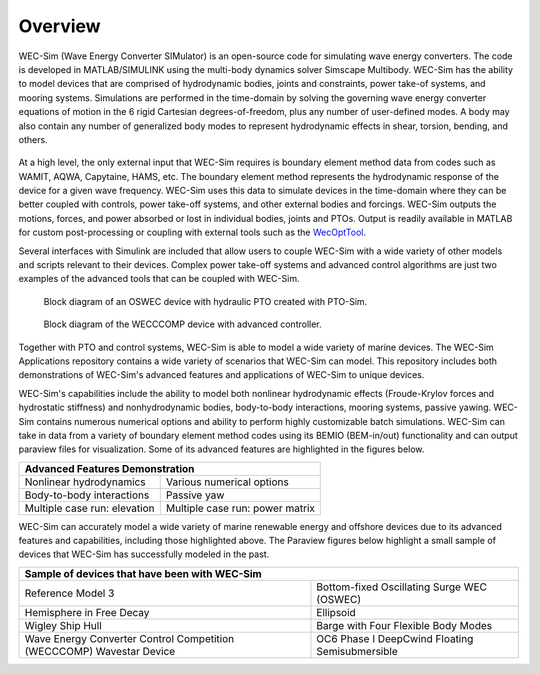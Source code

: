 .. _intro-overview:

Overview
=======================

.. TODO
    - compare to other codes?
        table of advantages over similar codes
        speed / accuracy comparison
        Reference OC6P1 paper and how well WEC-Sim performs


WEC-Sim (Wave Energy Converter SIMulator) is an open-source code for simulating 
wave energy converters. The code is developed in MATLAB/SIMULINK using the 
multi-body dynamics solver Simscape Multibody. WEC-Sim has the ability to model 
devices that are comprised of hydrodynamic bodies, joints and constraints, 
power take-of systems, and mooring systems. Simulations are performed in the 
time-domain by solving the governing wave energy converter equations of motion 
in the 6 rigid Cartesian degrees-of-freedom, plus any number of user-defined 
modes. A body may also contain any number of generalized body modes to represent 
hydrodynamic effects in shear, torsion, bending, and others.

.. /_static/images/overview/overview_diagram.JPG
.. figure:: /_static/images/WEC-Sim_flowChart.png
   :width: 750pt

At a high level, the only external input that WEC-Sim requires is boundary 
element method data from codes such as WAMIT, AQWA, Capytaine, HAMS, etc. The 
boundary element method represents the hydrodynamic response of the device for 
a given wave frequency. WEC-Sim uses this data to simulate devices in the 
time-domain where they can be better coupled with controls, power take-off 
systems, and other external bodies and forcings. WEC-Sim outputs the motions, 
forces, and power absorbed or lost in individual bodies, joints and PTOs. Output 
is readily available in MATLAB for custom post-processing or coupling with 
external tools such as the `WecOptTool <https://github.com/SNL-WaterPower/WecOptTool>`_. 

.. TODO if reference / comparing to other codes, do so here

Several interfaces with Simulink are included that allow users to couple 
WEC-Sim with a wide variety of other models and scripts relevant to their 
devices. Complex power take-off systems and advanced control algorithms are 
just two examples of the advanced tools that can be coupled with WEC-Sim. 

.. figure:: /_static/images/overview/OSWEC_with_ptosim.JPG
   :width: 750pt
   
   Block diagram of an OSWEC device with hydraulic PTO created with PTO-Sim.

.. figure:: /_static/images/overview/wecccomp_diagram.png
   :width: 750pt
   
   Block diagram of the WECCCOMP device with advanced controller.

Together with PTO and control systems, WEC-Sim is able to model a wide variety 
of marine devices. The WEC-Sim Applications repository contains a wide variety 
of scenarios that WEC-Sim can model. This repository includes both 
demonstrations of WEC-Sim's advanced features and applications of WEC-Sim to 
unique devices. 

WEC-Sim's capabilities include the ability to model both nonlinear hydrodynamic 
effects (Froude-Krylov forces and hydrostatic stiffness) and nonhydrodynamic 
bodies, body-to-body interactions, mooring systems, passive yawing. WEC-Sim 
contains numerous numerical options and ability to perform highly customizable 
batch simulations. WEC-Sim can take in data from a variety of boundary element 
method codes using its BEMIO (BEM-in/out) functionality and can output paraview 
files for visualization. Some of its advanced features are highlighted in the 
figures below. 


.. |b2b| image:: /_static/images/overview/b2b_comparison2.png
   :width: 400pt
   :height: 175pt
   :align: middle
   
.. |nlh| image:: /_static/images/overview/nlhydro_comparison4.png
   :width: 400pt
   :height: 175pt
   :align: middle
   
.. |num| image:: /_static/images/overview/numOpt_comparison.png
   :width: 400pt
   :height: 175pt
   :align: middle
   
.. |yaw| image:: /_static/images/overview/passiveYaw_comparison.png
   :width: 400pt
   :height: 175pt
   :align: middle
   
.. |mcr1| image:: /_static/images/overview/mcr_waveElev-heaveResp.png
   :width: 400pt
   :height: 175pt
   :align: middle
   
.. |mcr2| image:: /_static/images/overview/mcr_powerMatrix.png
   :width: 400pt
   :height: 175pt
   :align: middle

+-------------------------------------------------------------------+
|                   Advanced Features Demonstration                 |
+=================================+=================================+
| |nlh|                           | |num|                           |
| Nonlinear hydrodynamics         | Various numerical options       |
+---------------------------------+---------------------------------+
| |b2b|                           | |yaw|                           |
| Body-to-body interactions       | Passive yaw                     |
+---------------------------------+---------------------------------+
| |mcr1|                          | |mcr2|                          |
| Multiple case run: elevation    | Multiple case run: power matrix |
+---------------------------------+---------------------------------+


WEC-Sim can accurately model a wide variety of marine renewable energy and offshore devices
due to its advanced features and capabilities, including those highlighted above.
The Paraview figures below highlight a small sample of devices that WEC-Sim has successfully modeled in the past.
 
.. TODO:
    Paraview figures or simscape diagrams:
    RM5
    GBM -> use more flexible design where bending can be seen
    COER COMP
    OC6 Phase II (future)
    FOSWEC
    desal
    ptosim
    Industry/academic designs? 


.. |rm3| image:: /_static/images/overview/rm3_iso_side.png
   :align: middle
   :width: 400pt
   :target: https://github.com/WEC-Sim/WEC-Sim/tree/master/examples/RM3
   

.. |oswec| image:: /_static/images/overview/oswec_iso_side.png
   :align: middle
   :width: 400pt
   :target: https://github.com/WEC-Sim/WEC-Sim/tree/master/examples/OSWEC


.. |sphere| image:: /_static/images/overview/sphere_freedecay_iso_side.png
   :align: middle
   :width: 400pt
   :target: https://github.com/WEC-Sim/WEC-Sim_Applications/tree/master/Free_Decay


.. |ellipsoid| image:: /_static/images/overview/ellipsoid_iso_side.png
   :align: middle
   :width: 400pt
   :target: https://github.com/WEC-Sim/WEC-Sim_Applications/tree/master/Nonlinear_Hydro


.. |gbm| image:: /_static/images/overview/gbm_iso_side.png
   :align: middle
   :width: 400pt
   :target: https://github.com/WEC-Sim/WEC-Sim_Applications/tree/master/Generalized_Body_Modes


.. |wigley| image:: /_static/images/overview/wigley_iso_side.png
   :align: middle
   :width: 400pt
   :target: https://github.com/WEC-Sim/Wigley
   

.. |wec3| image:: /_static/images/overview/wecccomp_iso_side.png
   :align: middle
   :width: 400pt
   :target: https://github.com/WEC-Sim/WECCCOMP


.. |oc6p1| image:: /_static/images/overview/oc6_iso_side.png
   :align: middle
   :width: 400pt
   

.. rm3 Reference Model 3
   oswec Bottom-fixed Oscillating Surge WEC (OSWEC)
   sphere 
   ellipsoid Ellipsoid
   gbm Barge with Four Flexible Body Modes
   wigley Wigley Ship Hull
   wec3 Wave Energy Converter Control Competition (WECCCOMP) Wavestar Device
   oc6p1 OC6 Phase I DeepCwind Floating Semisubmersible
   

+----------------------------------------------------------------------+----------------------------------------------------------------------+
| Sample of devices that have been with WEC-Sim                                                                                               |
+======================================================================+======================================================================+
| |rm3|                                                                | |oswec|                                                              |
| Reference Model 3                                                    | Bottom-fixed Oscillating Surge WEC (OSWEC)                           |
+----------------------------------------------------------------------+----------------------------------------------------------------------+
| |sphere|                                                             | |ellipsoid|                                                          |
| Hemisphere in Free Decay                                             | Ellipsoid                                                            |
+----------------------------------------------------------------------+----------------------------------------------------------------------+
| |wigley|                                                             | |gbm|                                                                |
| Wigley Ship Hull                                                     | Barge with Four Flexible Body Modes                                  |
+----------------------------------------------------------------------+----------------------------------------------------------------------+
| |wec3|                                                               | |oc6p1|                                                              |
| Wave Energy Converter Control Competition (WECCCOMP) Wavestar Device | OC6 Phase I DeepCwind Floating Semisubmersible                       |
+----------------------------------------------------------------------+----------------------------------------------------------------------+